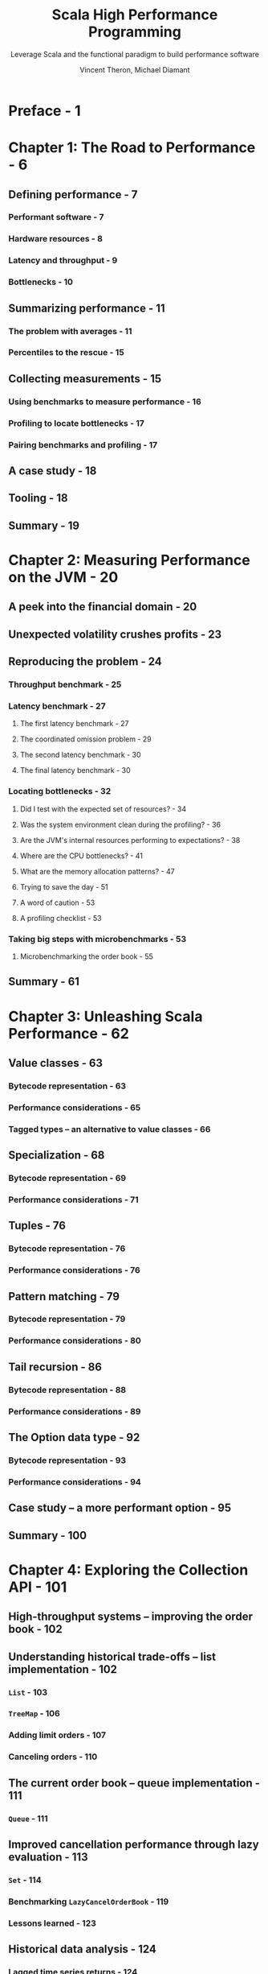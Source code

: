 #+TITLE: Scala High Performance Programming
#+SUBTITLE: Leverage Scala and the functional paradigm to build performance software
#+VERSION: 2016
#+AUTHOR: Vincent Theron, Michael Diamant
#+STARTUP: entitiespretty

* Preface - 1
* Chapter 1: The Road to Performance - 6
** Defining performance - 7
*** Performant software - 7
*** Hardware resources - 8
*** Latency and throughput - 9
*** Bottlenecks - 10

** Summarizing performance - 11
*** The problem with averages - 11
*** Percentiles to the rescue - 15

** Collecting measurements - 15
*** Using benchmarks to measure performance - 16
*** Profiling to locate bottlenecks - 17
*** Pairing benchmarks and profiling - 17

** A case study - 18
** Tooling - 18
** Summary - 19

* Chapter 2: Measuring Performance on the JVM - 20
** A peek into the financial domain - 20
** Unexpected volatility crushes profits - 23
** Reproducing the problem - 24
*** Throughput benchmark - 25
*** Latency benchmark - 27
**** The first latency benchmark - 27
**** The coordinated omission problem - 29
**** The second latency benchmark - 30
**** The final latency benchmark - 30

*** Locating bottlenecks - 32
**** Did I test with the expected set of resources? - 34
**** Was the system environment clean during the profiling? - 36
**** Are the JVM's internal resources performing to expectations? - 38
**** Where are the CPU bottlenecks? - 41
**** What are the memory allocation patterns? - 47
**** Trying to save the day - 51
**** A word of caution - 53
**** A profiling checklist - 53

*** Taking big steps with microbenchmarks - 53
**** Microbenchmarking the order book - 55

** Summary - 61

* Chapter 3: Unleashing Scala Performance - 62
** Value classes - 63
*** Bytecode representation - 63
*** Performance considerations - 65
*** Tagged types – an alternative to value classes - 66

** Specialization - 68
*** Bytecode representation - 69
*** Performance considerations - 71

** Tuples - 76
*** Bytecode representation - 76
*** Performance considerations - 76

** Pattern matching - 79
*** Bytecode representation - 79
*** Performance considerations - 80

** Tail recursion - 86
*** Bytecode representation - 88
*** Performance considerations - 89

** The Option data type - 92
*** Bytecode representation - 93
*** Performance considerations - 94

** Case study – a more performant option - 95
** Summary - 100





















* Chapter 4: Exploring the Collection API - 101
** High-throughput systems – improving the order book - 102
** Understanding historical trade-offs – list implementation - 102
*** ~List~ - 103
*** ~TreeMap~ - 106
*** Adding limit orders - 107
*** Canceling orders - 110

** The current order book – queue implementation - 111
*** ~Queue~ - 111

** Improved cancellation performance through lazy evaluation - 113
*** ~Set~ - 114
*** Benchmarking ~LazyCancelOrderBook~ - 119
*** Lessons learned - 123
** Historical data analysis - 124
*** Lagged time series returns - 124
**** ~Vector~ - 128
**** Data clean up - 129

*** Handling multiple return series - 132
**** ~Array~ - 133
**** Looping with the Spire cfor macro - 135

** Summary - 137

* Chapter 5: Lazy Collections and Event Sourcing - 138
** Improving the client report generation speed - 138
*** Diving into the reporting code - 139
*** Using views to speed up report generation time - 142
**** Constructing a custom view - 144
**** Applying views to improve report generation performance - 147

*** View caveats - 150
**** SeqView extends Seq - 150
**** Views are not memoizers - 151
*** Zipping up report generation - 154

** Rethinking reporting architecture - 155
*** An overview of Stream - 158
*** Transforming events - 161
*** Building the event sourcing pipeline - 166
*** Streaming Markov chains - 170
*** Stream caveats - 174
**** Streams are memoizers - 174
**** Stream can be infinite - 176

** Summary - 177

* Chapter 6: Concurrency in Scala - 178
** Parallelizing backtesting strategies - 178
*** Exploring Future - 180
*** Future and crazy ideas - 184
*** Future usage considerations - 186
**** Performing side-effects - 186
**** Blocking execution - 187
**** Handling failures - 189

*** Hampering performance through executor submissions - 192

** Handling blocking calls and callbacks - 197
*** ExecutionContext and blocking calls - 197
**** Asynchronous versus nonblocking - 198
**** Using a dedicated ExecutionContext to block calls - 198
**** Using the blocking construct - 200

*** Translating callbacks with Promise - 201
**** From callbacks to a Future-based API - 202
**** Combining Future with Promise - 203

** Tasked with more backtest performance improvements - 205
*** Introducing Scalaz Task - 205
**** Creating and executing Task - 206
**** Asynchronous behavior - 208
**** The execution model - 210

*** Modeling trading day simulations with Task - 213
*** Wrapping up the backtester - 218

** Summary - 219

* Chapter 7: Architecting for Performance - 220
** Distributed automated traders - 220
*** A glimpse into distributed architectures - 221
*** The first attempt at a distributed automated trader - 222
*** Introducing CRDTs - 224
**** The state-based increase-only counter - 227
**** The operation-based increase-only counter - 228

*** CRDTs and automated traders - 230
*** When the balance is not enough - 231
**** A new CRDT – the grow-only set - 231

** Free trading strategy performance improvements - 232
*** Benchmarking the trading strategy - 234
*** The danger of unbounded queues - 236
*** Applying back pressure - 237
*** Applying load-control policies - 239
**** Rejecting work - 240
**** Interrupting expensive processing - 244

*** Free monads - 245
**** Describing a program - 246
**** Building an interpreter - 247
**** Benchmarking the new trading strategy pipeline - 249
**** A Task interpreter - 250
**** Exploring free monads further - 253

** Summary - 254

* Index - 255


